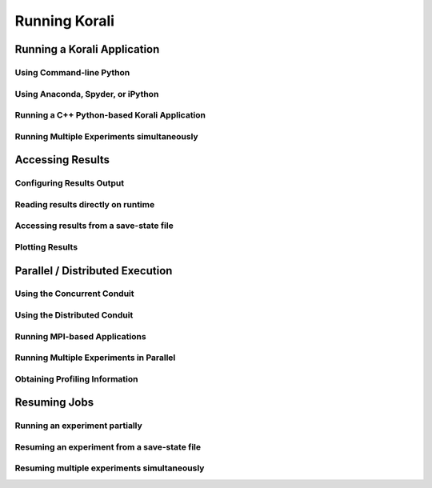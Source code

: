 ****************************
Running Korali
****************************

Running a Korali Application
=================================================

Using Command-line Python
-----------------------------------------

Using Anaconda, Spyder, or iPython
------------------------------------------

Running a C++ Python-based Korali Application
----------------------------------------------

Running Multiple Experiments simultaneously
---------------------------------------------

Accessing Results
================================================

Configuring Results Output
-----------------------------------------------

Reading results directly on runtime
-----------------------------------------------

Accessing results from a save-state file
-----------------------------------------------

Plotting Results
-----------------------------------------------


Parallel / Distributed Execution
================================================

Using the Concurrent Conduit
--------------------------------------------

Using the Distributed Conduit
--------------------------------------------

Running MPI-based Applications
-------------------------------------------

Running Multiple Experiments in Parallel
--------------------------------------------

Obtaining Profiling Information
--------------------------------------------


Resuming Jobs
=================================================

Running an experiment partially
------------------------------------------------

Resuming an experiment from a save-state file
------------------------------------------------

Resuming multiple experiments simultaneously
------------------------------------------------

